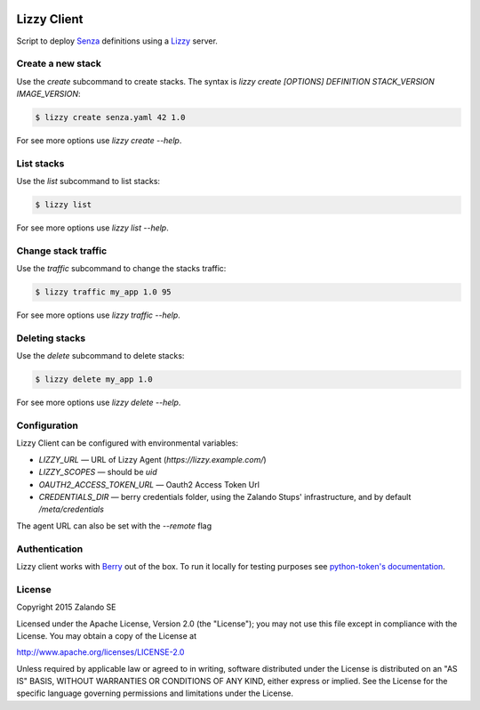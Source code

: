 .. image:: https://travis-ci.org/zalando/lizzy-client.svg?branch=master
   :target: https://travis-ci.org/zalando/lizzy-client
   :alt: Travis CI build status

.. image:: https://coveralls.io/repos/zalando/lizzy-client/badge.svg?branch=master&service=github
   :target: https://coveralls.io/github/zalando/lizzy-client?branch=master
   :alt: Coveralls status

Lizzy Client
============

Script to deploy Senza_ definitions using a Lizzy_ server.

Create a new stack
------------------

Use the `create` subcommand to create stacks. The syntax is
`lizzy create [OPTIONS] DEFINITION STACK_VERSION IMAGE_VERSION`:

.. code-block::

    $ lizzy create senza.yaml 42 1.0

For see more options use `lizzy create --help`.

List stacks
-----------
Use the `list` subcommand to list stacks:

.. code-block::

    $ lizzy list

For see more options use `lizzy list --help`.

Change stack traffic
--------------------
Use the `traffic` subcommand to change the stacks traffic:

.. code-block::

    $ lizzy traffic my_app 1.0 95

For see more options use `lizzy traffic --help`.

Deleting stacks
---------------
Use the `delete` subcommand to delete stacks:

.. code-block::

    $ lizzy delete my_app 1.0

For see more options use `lizzy delete --help`.

Configuration
-------------
Lizzy Client can be configured with environmental variables:

* `LIZZY_URL` — URL of Lizzy Agent (`https://lizzy.example.com/`)
* `LIZZY_SCOPES` — should be `uid`
* `OAUTH2_ACCESS_TOKEN_URL` — Oauth2 Access Token Url
* `CREDENTIALS_DIR` — berry credentials folder, using the Zalando Stups' infrastructure, and by default
  `/meta/credentials`

The agent URL can also be set with the `--remote` flag


Authentication
--------------
Lizzy client works with Berry_ out of the box. To run it locally for testing purposes see `python-token's documentation
<https://github.com/zalando-stups/python-tokens#local-testing>`_.

License
-------
Copyright 2015 Zalando SE

Licensed under the Apache License, Version 2.0 (the "License");
you may not use this file except in compliance with the License.
You may obtain a copy of the License at

http://www.apache.org/licenses/LICENSE-2.0

Unless required by applicable law or agreed to in writing, software
distributed under the License is distributed on an "AS IS" BASIS,
WITHOUT WARRANTIES OR CONDITIONS OF ANY KIND, either express or implied.
See the License for the specific language governing permissions and
limitations under the License.

.. _Berry: https://github.com/zalando-stups/berry
.. _Lizzy: https://github.com/zalando/lizzy
.. _Senza: https://github.com/zalando-stups/senza